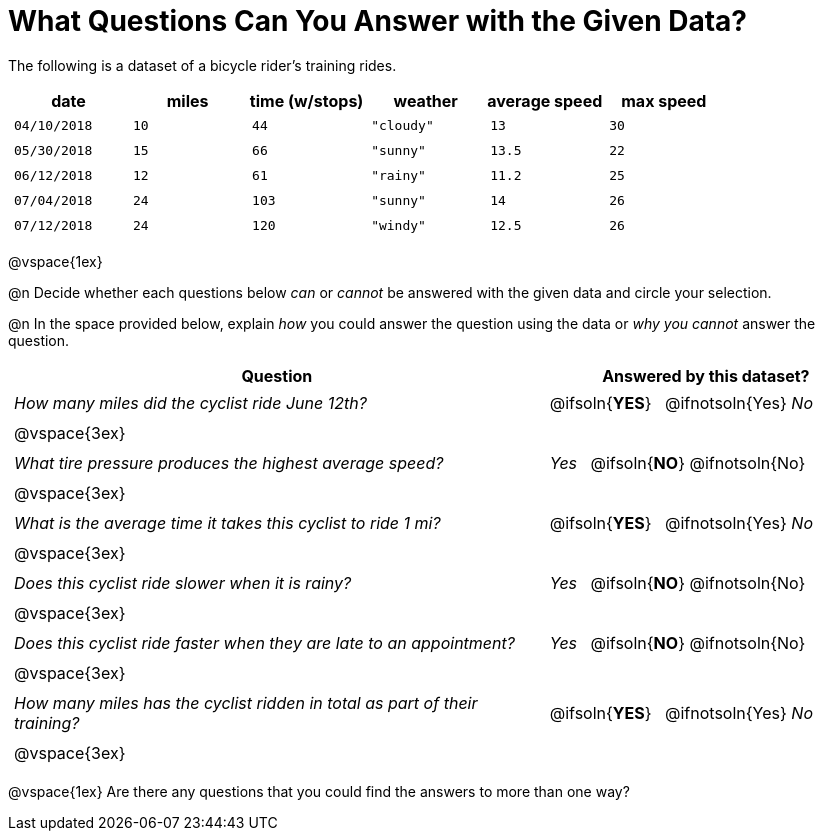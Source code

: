 = What Questions Can You Answer with the Given Data?

++++
<style>
	thead {white-space: nowrap; }
	td { padding: 0.25em; }
</style>
++++

The following is a dataset of a bicycle rider's training rides.

[cols="1a,1a,1a,1a,1a,1a",options="header"]
|===
| date 		   | miles| time (w/stops) 	| weather 	| average speed | max speed
| `04/10/2018` | `10` | `44`  			| `"cloudy"`| `13` 			| `30`
| `05/30/2018` | `15` | `66`  			| `"sunny"` | `13.5` 		| `22`
| `06/12/2018` | `12` | `61`  			| `"rainy"` | `11.2` 		| `25`
| `07/04/2018` | `24` | `103` 			| `"sunny"` | `14` 			| `26`
| `07/12/2018` | `24` | `120` 			| `"windy"` | `12.5` 		| `26`
|===

@vspace{1ex}

@n Decide whether each questions below _can_ or _cannot_ be answered with the given data and circle your selection.

@n In the space provided below, explain _how_ you could answer the question using the data or _why you cannot_ answer the question.

[cols="5a,^3a", stripes=odd, options="header"]
|===
| Question
| Answered by this dataset?

| _How many miles did the cyclist ride June 12th?_
| @ifsoln{*YES*} {nbsp} @ifnotsoln{Yes} _No_
2+|@vspace{3ex}

| _What tire pressure produces the highest average speed?_
| _Yes_ {nbsp} @ifsoln{*NO*} @ifnotsoln{No}
2+|@vspace{3ex}

| _What is the average time it takes this cyclist to ride 1 mi?_
| @ifsoln{*YES*} {nbsp} @ifnotsoln{Yes} _No_
2+|@vspace{3ex}

| _Does this cyclist ride slower when it is rainy?_
| _Yes_ {nbsp} @ifsoln{*NO*} @ifnotsoln{No}
2+|@vspace{3ex}

| _Does this cyclist ride faster when they are late to an appointment?_
| _Yes_ {nbsp} @ifsoln{*NO*} @ifnotsoln{No}
2+|@vspace{3ex}

| _How many miles has the cyclist ridden in total as part of their training?_
| @ifsoln{*YES*} {nbsp} @ifnotsoln{Yes} _No_
2+|@vspace{3ex}
|===

@vspace{1ex}
Are there any questions that you could find the answers to more than one way?
